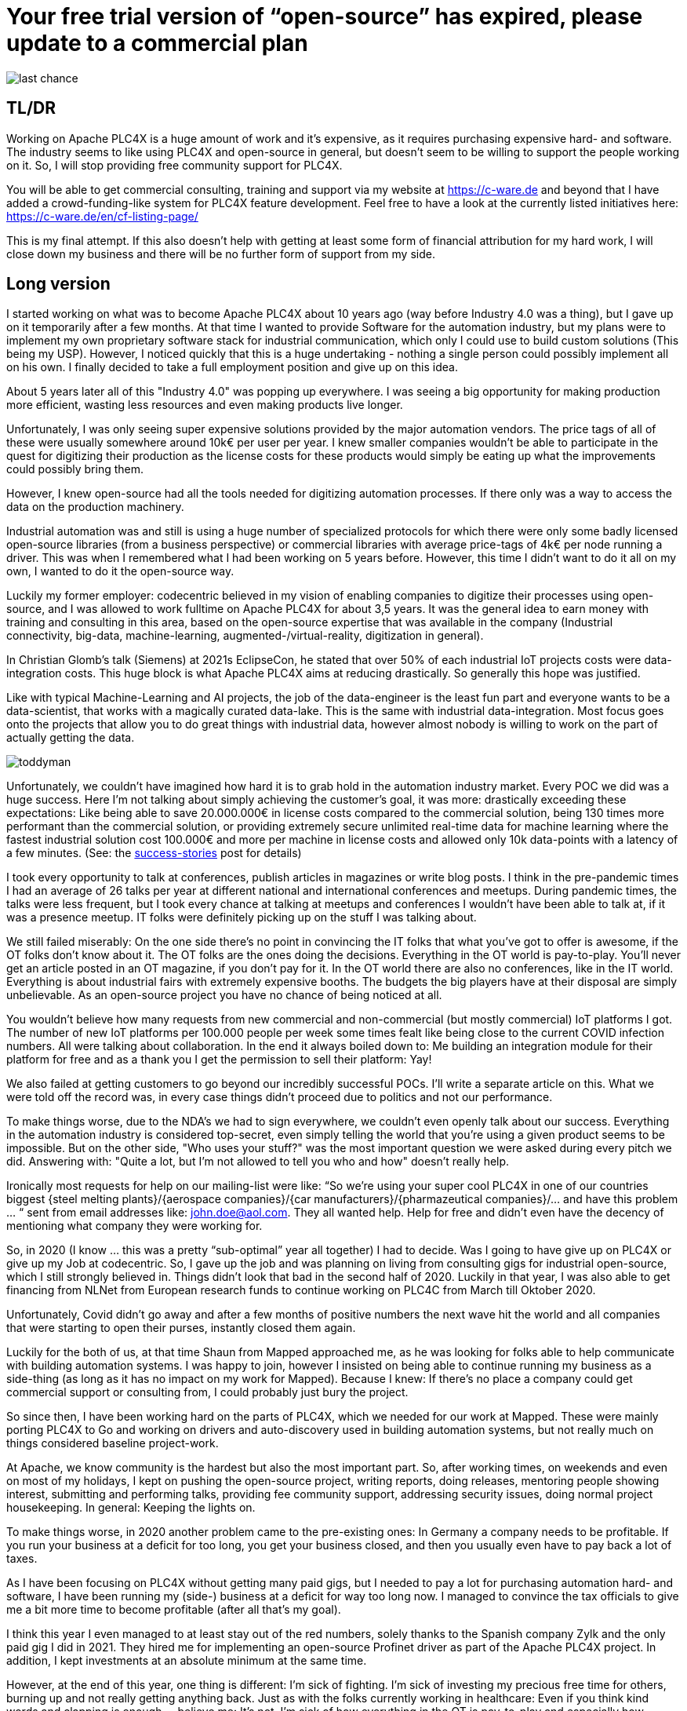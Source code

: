 # Your free trial version of “open-source” has expired, please update to a commercial plan

image::last-chance.jpg[]

## TL/DR

Working on Apache PLC4X is a huge amount of work and it's expensive, as it requires purchasing expensive hard- and software. The industry seems to like using PLC4X and open-source in general, but doesn't seem to be willing to support the people working on it. So, I will stop providing free community support for PLC4X.

You will be able to get commercial consulting, training and support via my website at https://c-ware.de and beyond that I have added a crowd-funding-like system for PLC4X feature development. Feel free to have a look at the currently listed initiatives here: https://c-ware.de/en/cf-listing-page/

This is my final attempt. If this also doesn't help with getting at least some form of financial attribution for my hard work, I will close down my business and there will be no further form of support from my side.

## Long version

I started working on what was to become Apache PLC4X about 10 years ago (way before Industry 4.0 was a thing), but I gave up on it temporarily after a few months. At that time I wanted to provide Software for the automation industry, but my plans were to implement my own proprietary software stack for industrial communication, which only I could use to build custom solutions (This being my USP). However, I noticed quickly that this is a huge undertaking - nothing a single person could possibly implement all on his own. I finally decided to take a full employment position and give up on this idea.

About 5 years later all of this "Industry 4.0" was popping up everywhere. I was seeing a big opportunity for making production more efficient, wasting less resources and even making products live longer.

Unfortunately, I was only seeing super expensive solutions provided by the major automation vendors. The price tags of all of these were usually somewhere around 10k€ per user per year. I knew smaller companies wouldn't be able to participate in the quest for digitizing their production as the license costs for these products would simply be eating up what the improvements could possibly bring them.

However, I knew open-source had all the tools needed for digitizing automation processes. If there only was a way to access the data on the production machinery.

Industrial automation was and still is using a huge number of specialized protocols for which there were only some badly licensed open-source libraries (from a business perspective) or commercial libraries with average price-tags of 4k€ per node running a driver. This was when I remembered what I had been working on 5 years before. However, this time I didn't want to do it all on my own, I wanted to do it the open-source way.

Luckily my former employer: codecentric believed in my vision of enabling companies to digitize their processes using open-source, and I was allowed to work fulltime on Apache PLC4X for about 3,5 years. It was the general idea to earn money with training and consulting in this area, based on the open-source expertise that was available in the company (Industrial connectivity, big-data, machine-learning, augmented-/virtual-reality, digitization in general).

In Christian Glomb's talk (Siemens) at 2021s EclipseCon, he stated that over 50% of each industrial IoT projects costs were data-integration costs. This huge block is what Apache PLC4X aims at reducing drastically. So generally this hope was justified.

Like with typical Machine-Learning and AI projects, the job of the data-engineer is the least fun part and everyone wants to be a data-scientist, that works with a magically curated data-lake. This is the same with industrial data-integration. Most focus goes onto the projects that allow you to do great things with industrial data, however almost nobody is willing to work on the part of actually getting the data.

image::toddyman.png[]

Unfortunately, we couldn't have imagined how hard it is to grab hold in the automation industry market. Every POC we did was a huge success. Here I'm not talking about simply achieving the customer's goal, it was more: drastically exceeding these expectations: Like being able to save 20.000.000€ in license costs compared to the commercial solution, being 130 times more performant than the commercial solution, or providing extremely secure unlimited real-time data for machine learning where the fastest industrial solution cost 100.000€ and more per machine in license costs and allowed only 10k data-points with a latency of a few minutes. (See: the link:success-stories.adoc[success-stories] post for details)

I took every opportunity to talk at conferences, publish articles in magazines or write blog posts. I think in the pre-pandemic times I had an average of 26 talks per year at different national and international conferences and meetups. During pandemic times, the talks were less frequent, but I took every chance at talking at meetups and conferences I wouldn't have been able to talk at, if it was a presence meetup. IT folks were definitely picking up on the stuff I was talking about.

We still failed miserably: On the one side there's no point in convincing the IT folks that what you've got to offer is awesome, if the OT folks don't know about it. The OT folks are the ones doing the decisions. Everything in the OT world is pay-to-play. You'll never get an article posted in an OT magazine, if you don't pay for it. In the OT world there are also no conferences, like in the IT world. Everything is about industrial fairs with extremely expensive booths. The budgets the big players have at their disposal are simply unbelievable. As an open-source project you have no chance of being noticed at all.

You wouldn't believe how many requests from new commercial and non-commercial (but mostly commercial) IoT platforms I got. The number of new IoT platforms per 100.000 people per week some times fealt like being close to the current COVID infection numbers. All were talking about collaboration. In the end it always boiled down to: Me building an integration module for their platform for free and as a thank you I get the permission to sell their platform: Yay!

We also failed at getting customers to go beyond our incredibly successful POCs. I'll write a separate article on this. What we were told off the record was, in every case things didn't proceed due to politics and not our performance.

To make things worse, due to the NDA's we had to sign everywhere, we couldn't even openly talk about our success. Everything in the automation industry is considered top-secret, even simply telling the world that you're using a given product seems to be impossible. But on the other side, "Who uses your stuff?" was the most important question we were asked during every pitch we did. Answering with: "Quite a lot, but I'm not allowed to tell you who and how" doesn't really help.

Ironically most requests for help on our mailing-list were like: “So we're using your super cool PLC4X in one of our countries biggest {steel melting plants}/{aerospace companies}/{car manufacturers}/{pharmazeutical companies}/... and have this problem … “ sent from email addresses like: john.doe@aol.com. They all wanted help. Help for free and didn't even have the decency of mentioning what company they were working for.

So, in 2020 (I know … this was a pretty “sub-optimal” year all together) I had to decide. Was I going to have give up on PLC4X or give up my Job at codecentric. So, I gave up the job and was planning on living from consulting gigs for industrial open-source, which I still strongly believed in. Things didn't look that bad in the second half of 2020. Luckily in that year, I was also able to get financing from NLNet from European research funds to continue working on PLC4C from March till Oktober 2020.

Unfortunately, Covid didn't go away and after a few months of positive numbers the next wave hit the world and all companies that were starting to open their purses, instantly closed them again.

Luckily for the both of us, at that time Shaun from Mapped approached me, as he was looking for folks able to help communicate with building automation systems. I was happy to join, however I insisted on being able to continue running my business as a side-thing (as long as it has no impact on my work for Mapped). Because I knew: If there's no place a company could get commercial support or consulting from, I could probably just bury the project.

So since then, I have been working hard on the parts of PLC4X, which we needed for our work at Mapped. These were mainly porting PLC4X to Go and working on drivers and auto-discovery used in building automation systems, but not really much on things considered baseline project-work.

At Apache, we know community is the hardest but also the most important part. So, after working times, on weekends and even on most of my holidays, I kept on pushing the open-source project, writing reports, doing releases, mentoring people showing interest, submitting and performing talks, providing fee community support, addressing security issues, doing normal project housekeeping. In general: Keeping the lights on.

To make things worse, in 2020 another problem came to the pre-existing ones: In Germany a company needs to be profitable. If you run your business at a deficit for too long, you get your business closed, and then you usually even have to pay back a lot of taxes.

As I have been focusing on PLC4X without getting many paid gigs, but I needed to pay a lot for purchasing automation hard- and software, I have been running my (side-) business at a deficit for way too long now. I managed to convince the tax officials to give me a bit more time to become profitable (after all that's my goal).

I think this year I even managed to at least stay out of the red numbers, solely thanks to the Spanish company Zylk and the only paid gig I did in 2021. They hired me for implementing an open-source Profinet driver as part of the Apache PLC4X project. In addition, I kept investments at an absolute minimum at the same time.

However, at the end of this year, one thing is different: I'm sick of fighting. I'm sick of investing my precious free time for others, burning up and not really getting anything back. Just as with the folks currently working in healthcare: Even if you think kind words and clapping is enough ... believe me: It's not. I'm sick of how everything in the OT is pay-to-play and especially how everything in the OT is clearly communicating on a post-fact way. While in the past it was considered good to back your claims by facts, now it's just about spreading what the industry wants to be true and the one being loudest, with the biggest marketing budget, is going to be the winner. I'm not willing to play that game anymore.

So if things don't change in 2022 I have planned to shut down my business myself. Sadly this is also the year this business would have reached its 25-year anniversary.

As a last attempt to keep the lights on, I am switching the mode I am providing support for PLC4X: I am no longer implementing features users might need, I am no longer instantly fixing bugs for free on the weekend. Especially I will not invest my private money to buy expensive hardware in order to implement or fix stuff I am then giving away for free.

I will continue help others fix and build stuff themselves and if I personally need something for my work at Mapped or just for fun or want to try something out, I'll continue doing this. However, I will no longer port PLC4X to new languages, port drivers to new languages, implement new drivers or integration modules and most definitely not help companies with free consulting, training and support.

For this, I have always offered commercial support, consulting and training and will continue to do so. Beyond that, I have even set up a new section on my website, in which I list various PLC4X features that have been asked for a lot of times in the past. This list can be extended on request. Each of these tasks has a price-tag assigned to it. Companies liking to see one of these initiatives become a reality are free to back the campaigns in a crowdfunding-like fashion. As soon as the funding goal is reached, I will start working on it, not before. You can also contact me if you want to fund a campaign differently.

If the industry doesn't support the people behind open-source, I at least will from now on stop blindly supporting them for free.

You would do me a great favor, if you could share this with people you know who you think should read it ...
